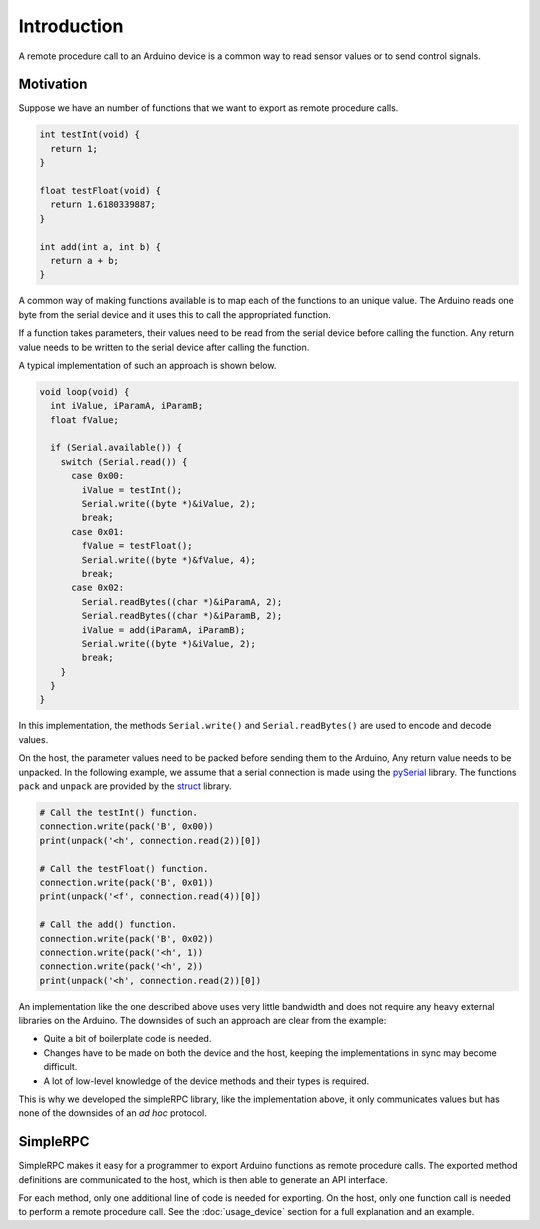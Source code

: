 Introduction
============

A remote procedure call to an Arduino device is a common way to read sensor
values or to send control signals.

Motivation
----------

Suppose we have an number of functions that we want to export as remote
procedure calls.

.. code:: cpp

    int testInt(void) {
      return 1;
    }

    float testFloat(void) {
      return 1.6180339887;
    }

    int add(int a, int b) {
      return a + b;
    }

A common way of making functions available is to map each of the functions to
an unique value. The Arduino reads one byte from the serial device and it uses
this to call the appropriated function.

If a function takes parameters, their values need to be read from the serial
device before calling the function. Any return value needs to be written to the
serial device after calling the function.

A typical implementation of such an approach is shown below.

.. code:: cpp

    void loop(void) {
      int iValue, iParamA, iParamB;
      float fValue;

      if (Serial.available()) {
        switch (Serial.read()) {
          case 0x00:
            iValue = testInt();
            Serial.write((byte *)&iValue, 2);
            break;
          case 0x01:
            fValue = testFloat();
            Serial.write((byte *)&fValue, 4);
            break;
          case 0x02:
            Serial.readBytes((char *)&iParamA, 2);
            Serial.readBytes((char *)&iParamB, 2);
            iValue = add(iParamA, iParamB);
            Serial.write((byte *)&iValue, 2);
            break;
        }
      }
    }

In this implementation, the methods ``Serial.write()`` and
``Serial.readBytes()`` are used to encode and decode values.

On the host, the parameter values need to be packed before sending them to the
Arduino, Any return value needs to be unpacked. In the following example, we
assume that a serial connection is made using the pySerial_ library. The
functions ``pack`` and ``unpack`` are provided by the struct_ library.

.. code:: python

    # Call the testInt() function.
    connection.write(pack('B', 0x00))
    print(unpack('<h', connection.read(2))[0])

    # Call the testFloat() function.
    connection.write(pack('B', 0x01))
    print(unpack('<f', connection.read(4))[0])

    # Call the add() function.
    connection.write(pack('B', 0x02))
    connection.write(pack('<h', 1))
    connection.write(pack('<h', 2))
    print(unpack('<h', connection.read(2))[0])

An implementation like the one described above uses very little bandwidth and
does not require any heavy external libraries on the Arduino. The downsides of
such an approach are clear from the example:

- Quite a bit of boilerplate code is needed.
- Changes have to be made on both the device and the host, keeping the
  implementations in sync may become difficult.
- A lot of low-level knowledge of the device methods and their types is
  required.

This is why we developed the simpleRPC library, like the implementation above,
it only communicates values but has none of the downsides of an *ad hoc*
protocol.


SimpleRPC
---------

SimpleRPC makes it easy for a programmer to export Arduino functions as remote
procedure calls. The exported method definitions are communicated to the host,
which is then able to generate an API interface.

For each method, only one additional line of code is needed for exporting. On
the host, only one function call is needed to perform a remote procedure call.
See the :doc:`usage_device` section for a full explanation and an example.


.. _struct: https://docs.python.org/2/library/struct.html
.. _pySerial: https://pythonhosted.org/pyserial/
